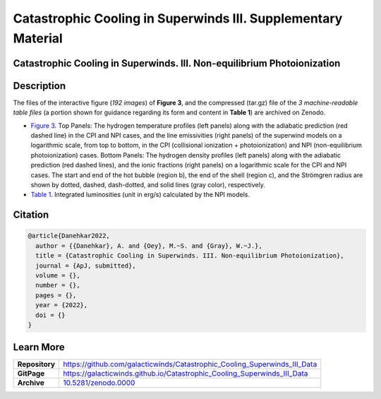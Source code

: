 ==============================================================
Catastrophic Cooling in Superwinds III. Supplementary Material
==============================================================

.. image:: https://img.shields.io/badge/DOI-10.5281/zenodo.0000-blue.svg
    :target: https://doi.org/10.5281/zenodo.000
    :alt: Zenodo

Catastrophic Cooling in Superwinds. III. Non-equilibrium Photoionization
========================================================================

Description
===========

The files of the interactive figure (*192 images*) of **Figure 3**, and the compressed (tar.gz) file of the *3 machine-readable table files* (a portion shown for guidance regarding its form and content in **Table 1**) are archived on Zenodo. 

* `Figure 3 <https://galacticwinds.github.io/Catastrophic_Cooling_Superwinds_III_Data/figure3/>`_. Top Panels: The hydrogen temperature profiles (left panels) along with the adiabatic prediction (red dashed line) in the CPI and NPI cases, and the line emissivities (right panels) of the superwind models on a logarithmic scale, from top to bottom, in the CPI (collisional ionization + photoionization) and NPI (non-equilibrium photoionization) cases. Bottom Panels: The hydrogen density profiles (left panels) along with the adiabatic prediction (red dashed lines), and the ionic fractions (right panels) on a logarithmic scale for the CPI and NPI cases. The start and end of the hot bubble (region b), the end of the shell (region c), and the Strömgren radius are shown by dotted, dashed, dash-dotted, and solid lines (gray color), respectively.

* `Table 1 <https://galacticwinds.github.io/Catastrophic_Cooling_Superwinds_III_Data/table1/>`_. Integrated luminosities (unit in erg/s) calculated by the NPI models.

Citation
========

.. code-block:: bibtex

   @article{Danehkar2022,
     author = {{Danehkar}, A. and {Oey}, M.~S. and {Gray}, W.~J.},
     title = {Catastrophic Cooling in Superwinds. III. Non-equilibrium Photoionization},
     journal = {ApJ, submitted},
     volume = {},
     number = {},
     pages = {},
     year = {2022},
     doi = {}
   }

Learn More
==========

==================  =============================================
**Repository**      https://github.com/galacticwinds/Catastrophic_Cooling_Superwinds_III_Data
**GitPage**         https://galacticwinds.github.io/Catastrophic_Cooling_Superwinds_III_Data
**Archive**         `10.5281/zenodo.0000 <https://doi.org/10.5281/zenodo.0000>`_
==================  =============================================
